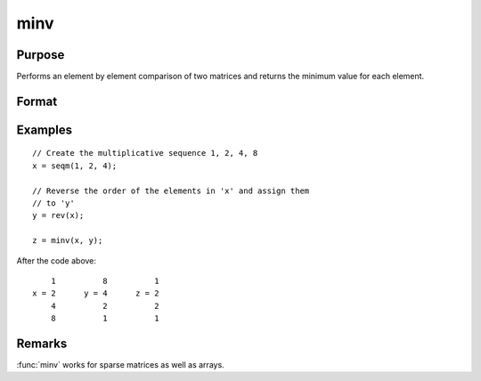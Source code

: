 
minv
==============================================

Purpose
----------------

Performs an element by element comparison of two matrices and returns the minimum value for each element.

Format
----------------
.. function:: z = minv(x, y)

    :param x: data
    :type x: NxK matrix

    :param y: data
    :type y: NxK matrix

    :return z: values are the minimum of each element from the arguments *x* and *y*.

    :rtype z: NxK matrix

Examples
----------------

::

    // Create the multiplicative sequence 1, 2, 4, 8
    x = seqm(1, 2, 4);

    // Reverse the order of the elements in 'x' and assign them
    // to 'y'
    y = rev(x);

    z = minv(x, y);

After the code above:

::

        1          8          1
    x = 2      y = 4      z = 2
        4          2          2
        8          1          1

Remarks
-------

:func:`minv` works for sparse matrices as well as arrays.

.. seealso:: Functions :func:`maxv`
